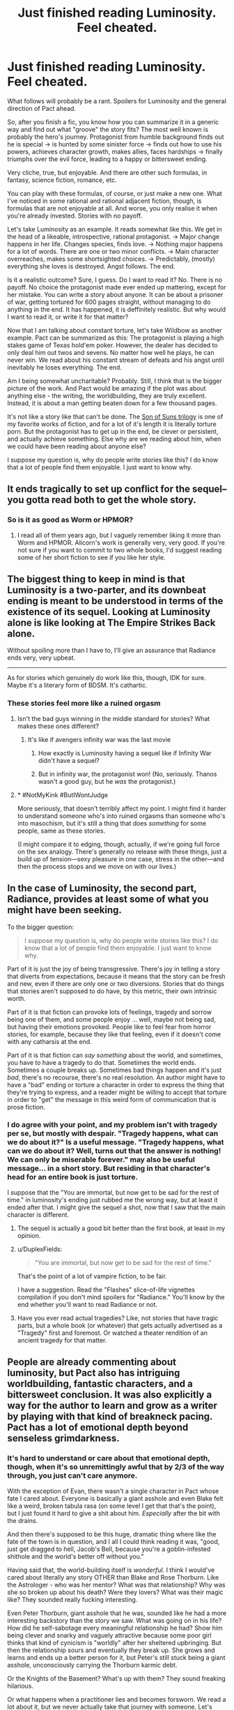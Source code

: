 #+TITLE: Just finished reading Luminosity. Feel cheated.

* Just finished reading Luminosity. Feel cheated.
:PROPERTIES:
:Author: foveros
:Score: 45
:DateUnix: 1564191136.0
:DateShort: 2019-Jul-27
:END:
What follows will probably be a rant. Spoilers for Luminosity and the general direction of Pact ahead.

So, after you finish a fic, you know how you can summarize it in a generic way and find out what "groove" the story fits? The most well known is probably the hero's journey. Protagonist from humble background finds out he is special → is hunted by some sinister force → finds out how to use his powers, achieves character growth, makes allies, faces hardships → finally triumphs over the evil force, leading to a happy or bittersweet ending.

Very cliche, true, but enjoyable. And there are other such formulas, in fantasy, science fiction, romance, etc.

You can play with these formulas, of course, or just make a new one. What I've noticed in some rational and rational adjacent fiction, though, is formulas that are not enjoyable at all. And worse, you only realise it when you're already invested. Stories with no payoff.

Let's take Luminosity as an example. It reads somewhat like this. We get in the head of a likeable, introspective, rational protagonist. → Major change happens in her life. Changes species, finds love. → Nothing major happens for a lot of words. There are one or two minor conflicts. → Main character overreaches, makes some shortsighted choices. → Predictably, (mostly) everything she loves is destroyed. Angst follows. The end.

Is it a realistic outcome? Sure, I guess. Do I want to read it? No. There is no payoff. No choice the protagonist made ever ended up mattering, except for her mistake. You can write a story about anyone. It can be about a prisoner of war, getting tortured for 600 pages straight, without managing to do anything in the end. It has happened, it is deffinitely realistic. But why would I want to read it, or write it for that matter?

Now that I am talking about constant torture, let's take Wildbow as another example. Pact can be summarized as this: The protagonist is playing a high stakes game of Texas hold'em poker. However, the dealer has decided to only deal him out twos and sevens. No matter how well he plays, he can never win. We read about his constant stream of defeats and his angst until inevitably he loses everything. The end.

Am I being somewhat uncharitable? Probably. Still, I think that is the bigger picture of the work. And Pact would be amazing if the plot was about anything else - the writing, the worldbuilding, they are truly excellent. Instead, it is about a man getting beaten down for a few thousand pages.

It's not like a story like that can't be done. The [[https://tvtropes.org/pmwiki/pmwiki.php/FanFic/SonOfSunsTrilogy][Son of Suns trilogy]] is one of my favorite works of fiction, and for a lot of it's length it is literally torture porn. But the protagonist has to get up in the end, be clever or persistent, and actually achieve something. Else why are we reading about him, when we could have been reading about anyone else?

I suppose my question is, why do people write stories like this? I do know that a lot of people find them enjoyable. I just want to know why.


** It ends tragically to set up conflict for the sequel--you gotta read both to get the whole story.
:PROPERTIES:
:Author: CeruleanTresses
:Score: 36
:DateUnix: 1564193894.0
:DateShort: 2019-Jul-27
:END:

*** So is it as good as Worm or HPMOR?
:PROPERTIES:
:Author: you_are_a_miracle
:Score: 1
:DateUnix: 1564332579.0
:DateShort: 2019-Jul-28
:END:

**** I read all of them years ago, but I vaguely remember liking it more than Worm and HPMOR. Alicorn's work is generally very, very good. If you're not sure if you want to commit to two whole books, I'd suggest reading some of her short fiction to see if you like her style.
:PROPERTIES:
:Author: CeruleanTresses
:Score: 3
:DateUnix: 1564332684.0
:DateShort: 2019-Jul-28
:END:


** The biggest thing to keep in mind is that Luminosity is a two-parter, and its downbeat ending is meant to be understood in terms of the existence of its sequel. Looking at Luminosity alone is like looking at The Empire Strikes Back alone.

Without spoiling more than I have to, I'll give an assurance that Radiance ends very, very upbeat.

--------------

As for stories which genuinely do work like this, though, IDK for sure. Maybe it's a literary form of BDSM. It's cathartic.
:PROPERTIES:
:Author: callmesalticidae
:Score: 61
:DateUnix: 1564192080.0
:DateShort: 2019-Jul-27
:END:

*** These stories feel more like a ruined orgasm
:PROPERTIES:
:Author: ThinkPan
:Score: 15
:DateUnix: 1564206928.0
:DateShort: 2019-Jul-27
:END:

**** Isn't the bad guys winning in the middle standard for stories? What makes these ones different?
:PROPERTIES:
:Author: archpawn
:Score: 8
:DateUnix: 1564213522.0
:DateShort: 2019-Jul-27
:END:

***** It's like if avengers infinity war was the last movie
:PROPERTIES:
:Author: ThinkPan
:Score: 7
:DateUnix: 1564225976.0
:DateShort: 2019-Jul-27
:END:

****** How exactly is Luminosity having a sequel like if Infinity War didn't have a sequel?
:PROPERTIES:
:Author: archpawn
:Score: 11
:DateUnix: 1564243426.0
:DateShort: 2019-Jul-27
:END:


****** But in infinity war, the protagonist won! (No, seriously. Thanos wasn't a good guy, but he /was/ the protagonist.)
:PROPERTIES:
:Author: GaBeRockKing
:Score: 5
:DateUnix: 1564254879.0
:DateShort: 2019-Jul-27
:END:


**** * #NotMyKink #ButIWontJudge
  :PROPERTIES:
  :CUSTOM_ID: notmykink-butiwontjudge
  :END:
More seriously, that doesn't terribly affect my point. I might find it harder to understand someone who's into ruined orgasms than someone who's into masochism, but it's still a thing that does /something/ for some people, same as these stories.

(I might compare it to edging, though, actually, if we're going full force on the sex analogy. There's generally no release with these things, just a build up of tension---sexy pleasure in one case, stress in the other---and then the process stops and we move on with our lives.)
:PROPERTIES:
:Author: callmesalticidae
:Score: 9
:DateUnix: 1564207189.0
:DateShort: 2019-Jul-27
:END:


** In the case of Luminosity, the second part, Radiance, provides at least some of what you might have been seeking.

To the bigger question:

#+begin_quote
  I suppose my question is, why do people write stories like this? I do know that a lot of people find them enjoyable. I just want to know why.
#+end_quote

Part of it is just the joy of being transgressive. There's joy in telling a story that diverts from expectations, because it means that the story can be fresh and new, even if there are only one or two diversions. Stories that do things that stories aren't supposed to do have, by this metric, their own intrinsic worth.

Part of it is that fiction can provoke lots of feelings, tragedy and sorrow being one of them, and some people enjoy ... well, maybe not being sad, but having their emotions provoked. People like to feel fear from horror stories, for example, because they like that feeling, even if it doesn't come with any catharsis at the end.

Part of it is that fiction can /say something/ about the world, and sometimes, you have to have a tragedy to do that. Sometimes the world ends. Sometimes a couple breaks up. Sometimes bad things happen and it's just /bad/, there's no recourse, there's no real resolution. An author might have to have a "bad" ending or torture a character in order to express the thing that they're trying to express, and a reader might be willing to accept that torture in order to "get" the message in this weird form of communication that is prose fiction.
:PROPERTIES:
:Author: alexanderwales
:Score: 41
:DateUnix: 1564191702.0
:DateShort: 2019-Jul-27
:END:

*** I do agree with your point, and my problem isn't with tragedy per se, but mostly with despair. "Tragedy happens, what can we do about it?" Is a useful message. "Tragedy happens, what can we do about it? Well, turns out that the answer is nothing! We can only be miserable forever." may also be useful message... in a short story. But residing in that character's head for an entire book is just torture.

I suppose that the "You are immortal, but now get to be sad for the rest of time." in luminosity's ending just rubbed me the wrong way, but at least it ended after that. I might give the sequel a shot, now that I saw that the main character is different.
:PROPERTIES:
:Author: foveros
:Score: 10
:DateUnix: 1564194529.0
:DateShort: 2019-Jul-27
:END:

**** The sequel is actually a good bit better than the first book, at least in my opinion.
:PROPERTIES:
:Author: MayMaybeMaybeline
:Score: 17
:DateUnix: 1564199897.0
:DateShort: 2019-Jul-27
:END:


**** u/DuplexFields:
#+begin_quote
  "You are immortal, but now get to be sad for the rest of time."
#+end_quote

That's the point of a lot of vampire fiction, to be fair.

I have a suggestion. Read the "Flashes" slice-of-life vignettes compilation if you don't mind spoilers for "Radiance." You'll know by the end whether you'll want to read Radiance or not.
:PROPERTIES:
:Author: DuplexFields
:Score: 4
:DateUnix: 1564246653.0
:DateShort: 2019-Jul-27
:END:


**** Have you ever read actual tragedies? Like, not stories that have tragic parts, but a whole book (or whatever) that gets actually advertised as a "Tragedy" first and foremost. Or watched a theater rendition of an ancient tragedy for that matter.
:PROPERTIES:
:Author: Bowbreaker
:Score: 2
:DateUnix: 1564245580.0
:DateShort: 2019-Jul-27
:END:


** People are already commenting about luminosity, but Pact also has intriguing worldbuilding, fantastic characters, and a bittersweet conclusion. It was also explicitly a way for the author to learn and grow as a writer by playing with that kind of breakneck pacing. Pact has a lot of emotional depth beyond senseless grimdarkness.
:PROPERTIES:
:Author: absolute-black
:Score: 26
:DateUnix: 1564197737.0
:DateShort: 2019-Jul-27
:END:

*** It's hard to understand or care about that emotional depth, though, when it's so unremittingly awful that by 2/3 of the way through, you just can't care anymore.

With the exception of Evan, there wasn't a single character in Pact whose fate I cared about. Everyone is basically a giant asshole and even Blake felt like a weird, broken tabula rasa (on some level I get that that's the point), but I just found it hard to give a shit about him. /Especially/ after the bit with the drains.

And then there's supposed to be this huge, dramatic thing where like the fate of the town is in question, and I all I could think reading it was, "good, just get dragged to hell, Jacob's Bell, because you're a goblin-infested shithole and the world's better off without you."

Having said that, the world-building itself is /wonderful/. I think I would've cared about literally any story OTHER than Blake and Rose Thorburn. Like the Astrologer - who was her mentor? What was that relationship? Why was she so broken up about his death? Were they lovers? What was their magic like? They sounded really fucking interesting.

Even Peter Thorburn, giant asshole that he was, sounded like he had a more interesting backstory than the story we saw. What was going on in his life? How did he self-sabotage every meaningful relationship he had? Show him being clever and snarky and vaguely attractive because some poor girl thinks that kind of cynicism is "worldly" after her sheltered upbringing. But then the relationship sours and eventually they break up. She grows and learns and ends up a better person for it, but Peter's still stuck being a giant asshole, unconsciously carrying the Thorburn karmic debt.

Or the Knights of the Basement? What's up with them? They sound freaking hilarious.

Or what happens when a practitioner lies and becomes forsworn. We read a lot about it, but we never actually take that journey with someone. Let's read about a person we like who finds out the supernatural is real, does the ritual to become a practitioner, and then gets put in a situation where s/he has to lie or sacrifice something infinitely valuable to them. Then we follow as their life crumbles due to the lie. Somehow they make some huge sacrifice that earns redemption and some small measure of power returning to them, but the lie they originally told gets revealed anyway.

Or, or, or...
:PROPERTIES:
:Author: sfinebyme
:Score: 13
:DateUnix: 1564255413.0
:DateShort: 2019-Jul-27
:END:

**** I'm reading the Pact now and see what you're talking about, but why would you hate on Blake UNTIL roughly the Execution part? If anything, I thought he looked good, not holding grudges, not following his monster instincts and sticking by helping his friends?

He does become an asshole closer to the Execution part... I'm only hoping that's what the author meant because he's now simply looking for excuses to do some killing and I don't like if that had still been meant to be "sort of good". And the whole plot has degraded into endless pointless Mortal Kombat.
:PROPERTIES:
:Author: himself_v
:Score: 1
:DateUnix: 1567323837.0
:DateShort: 2019-Sep-01
:END:


** i mean pact isnt about /winning/ we find out fairly early on that Blake is basically doomed to lose, and the end he manages to claw out still gets him his friends and his freedom. So even if he doesnt manage to get the Golden End(tm) its still a /Good End/. not to mention how along the way he definitely fucks some shit up.
:PROPERTIES:
:Author: N0xS4v4g3
:Score: 6
:DateUnix: 1564250542.0
:DateShort: 2019-Jul-27
:END:

*** This should probably be spoiler tagged.
:PROPERTIES:
:Author: thrawnca
:Score: 1
:DateUnix: 1565047209.0
:DateShort: 2019-Aug-06
:END:

**** idk how to do that so i cw'd instead and if thats not good enough ill delete
:PROPERTIES:
:Author: N0xS4v4g3
:Score: 1
:DateUnix: 1565048482.0
:DateShort: 2019-Aug-06
:END:

***** Spoiler tags look like >!this spoiler text here!<
:PROPERTIES:
:Author: thrawnca
:Score: 2
:DateUnix: 1565049237.0
:DateShort: 2019-Aug-06
:END:


** Maybe the reader cares more about the world in general than about the protagonist in particular.

See also the many alternate-history stories that have no protagonists at all (Flint and Turtledove notwithstanding). There's a scale from "literally nothing but dialog and you have to guess from context what the world looks like" to "the world is an afterthought that exists only as a background for the plot" to "the plot is just a fig leaf to allow the author to show off his worldbuilding skills" to [[https://www.cia.gov/library/publications/the-world-factbook/]["literally just a description of the author's world"]].
:PROPERTIES:
:Author: ToaKraka
:Score: 12
:DateUnix: 1564192212.0
:DateShort: 2019-Jul-27
:END:

*** I like writing stories, but my dream is absolutely to just write detailed worldbooks until the heat death of the universe.
:PROPERTIES:
:Author: callmesalticidae
:Score: 5
:DateUnix: 1564207322.0
:DateShort: 2019-Jul-27
:END:


** To put more succinctly what others have already mentioned: Luminosity is effectively half a story, with Radiance being the second half. It doesn't have a happy ending because you haven't reached the ending yet.^{*}

*Really, you're slap-bang in the middle of the "Darkest hour" story beat.
:PROPERTIES:
:Author: Flashbunny
:Score: 6
:DateUnix: 1564225671.0
:DateShort: 2019-Jul-27
:END:

*** I got halfway through Radiance and felt like I was just forcing myself. The lack of actual good stuff happening just made me fed up.
:PROPERTIES:
:Author: Johnkabs
:Score: 1
:DateUnix: 1564244253.0
:DateShort: 2019-Jul-27
:END:


** I completely agree. Much of my enjoyment of rational or rational-adjacent fictions I choose to read comes from the rational part having intellectual payoffs that less rational fictions rarely do in an elaborate manner . There may be some awesome torture porn rational fic out there where there is a excellent happy ending, but I will not be the one to tell you about it. Unless there are small victories, small payoffs, reading the stories you describe is pure boredom.

Most of the tragedies I've enjoyed are shorter stories or not fiction, because I never expect a happy payoff in a short story, and history has the benefit of probably being true.

For me, a generalized "good" ending give a vague sense of hope and expansion, like there are infinite possibilities that could happen in their futures. A tragic ending usually feels like the exact opposite, and has the bad effect of retroactively making the entire story pointless (from a certain perspective).

A positive ending that doesn't feel like a cop out or a deus ex machina is hard. A positive ending that feels like the characters earned it is hard.A positive ending where even though you expect it, it still felt at times like they might not have made it, is hard. A negative ending is easy. Shit happens. Shit happens all the time. It's always going to be easy to make a bad outcome realistic.

As for why people would write stories like this, it's because humans in general focus on the negative way more than the positive. And when people write, their stories often reflect some aspect of life. So it's not surprising sad stories get written when the author tries to ground the story to reality in some way.
:PROPERTIES:
:Author: pldl
:Score: 9
:DateUnix: 1564201803.0
:DateShort: 2019-Jul-27
:END:


** u/serge_cell:
#+begin_quote
  No matter how well he plays, he can never win.

  it is about a man getting beaten down for a few thousand pages.
#+end_quote

It's about different meaning of winning. In rational world you can not have absolute win, like become immortal supreme god of the universe. You can only optimize, get maximum number of points. You will die anyway but that doesn't mean you have to stop playing the game, the scores still count. The worse the odds the higher the scores. Both Pact and Worm protagonists scored pretty well.
:PROPERTIES:
:Author: serge_cell
:Score: 10
:DateUnix: 1564211298.0
:DateShort: 2019-Jul-27
:END:

*** Yeah, I haven't read Pact so maybe it's different but Worm had this done well. It's a shounen where you're waiting for the protagonist to power up and she just excruciatingly doesn't. Well, she does, but not quite in a "BANKAI!" way. It never feels like she's a big deal. There are always gods and titans fighting with tsunamis in the background of this normal girl relying on bugs to maybe save a few of her friends.

It changes so slowly that you don't notice by the time they're gathering half the city's superhuman force to apprehend her.
:PROPERTIES:
:Author: himself_v
:Score: 20
:DateUnix: 1564225071.0
:DateShort: 2019-Jul-27
:END:


** I predict you will be fully happy with the ending to the sequel, Radiance. To me though, it swung things a bit too far the other way; Luminosity's ending made me feel desolate sadness and loss, but Radiance made me feel a bit cheated of any sense of loss at all; it's basically a "too perfect" happy ending that didn't feel fully earned.

All stories have to choose to fall somewhere on the continuum of sad to happy endings. Dystopic novels like 1984 tend to have downer endings to drive their point home, and I think that makes sense because it fits the narrative theme of the story, but for me the best endings are never at one end or the other. A happy ending needs a note of loss or worry about the future, and a sad ending needs a note of hope.
:PROPERTIES:
:Author: DaystarEld
:Score: 9
:DateUnix: 1564216620.0
:DateShort: 2019-Jul-27
:END:

*** Uhh Radiance ends with Edward no longer loving Elspeth and Elspeth no longer loving Bella, if I recall correctly the final words of the story are Elspeth being like “Yeah I don't really love my mom anymore, but I'm reasonably certain that I'm happy”... there's a good dose of bitter to go along with the sweet

I do think the good guys had an unrealistic amount of help given their end goals, but the plot wrapping up too tidily isn't the same as being too happy an ending.
:PROPERTIES:
:Author: 75thTrombone
:Score: 3
:DateUnix: 1564255933.0
:DateShort: 2019-Jul-28
:END:

**** I think the main issue with Radiance is that everything goes just too smoothly at the end. There's a rule I read somewhere that when writing a story in which the heroes lay down a plan, either they don't say it out loud and the reader only finds out as they execute it, or they do and then the plan has to fail and be amended at the last minute. Radiance doesn't do either - the final battle has the heroes making a plan, saying it out loud, /and then said plan works like a charm/. Which makes a lot of the ending feel rather unnecessary.
:PROPERTIES:
:Author: SimoneNonvelodico
:Score: 1
:DateUnix: 1564611346.0
:DateShort: 2019-Aug-01
:END:


**** [deleted]
:PROPERTIES:
:Score: 1
:DateUnix: 1564258061.0
:DateShort: 2019-Jul-28
:END:

***** I did read the flashes, but it's been a very long time. I remember seeing glimpses of a friendly working relationship among the three, but nothing close to familial love in the directions that were severed. I could have forgotten something, though.
:PROPERTIES:
:Author: 75thTrombone
:Score: 2
:DateUnix: 1564258566.0
:DateShort: 2019-Jul-28
:END:

****** Edward chose to have his fatherly love artificially recreated using Chelsea's power. Marcus could see that it wasn't exactly the same as before, but it was the best they could do.
:PROPERTIES:
:Author: thrawnca
:Score: 2
:DateUnix: 1565047551.0
:DateShort: 2019-Aug-06
:END:


*** I accidentally read Flashes first, a series of vignettes that occur throughout the entire series, and it had spoilers for lots of things I didn't know were spoilers at the time. Whoops! But having read it and knowing the end from the start helped me get through the angst and tragedy of 90% of the prime stories.
:PROPERTIES:
:Author: DuplexFields
:Score: 2
:DateUnix: 1564246066.0
:DateShort: 2019-Jul-27
:END:


** If you want a break from all the angst, grinder and general wallowing in despair, I highly recommend There is no Epic Loot here Only Puns. It is literally my favourite story ever including published works. Not exaggerating. The amount of happiness each chapter makes me feel is unparalleled. Only thing that really comes close in feel good factor is either Good Omens or Discworld. It also doesn't sacrifice any plot tension.
:PROPERTIES:
:Author: Johnkabs
:Score: 3
:DateUnix: 1564244003.0
:DateShort: 2019-Jul-27
:END:


** Eventually I just found Pact funny. I think I stopped taking it seriously when Blake's new traumas started invalidating his earlier traumas.
:PROPERTIES:
:Author: FeepingCreature
:Score: 4
:DateUnix: 1564212299.0
:DateShort: 2019-Jul-27
:END:


** I agree, I didn't like the ending of Luminosity, but not just for that reason. One additional problem with it is that it's also not a logical consequence of the minor mistakes of the protagonist, but also quite a Diabolus ex Machina. It's been a while since I read it, but if I remember correctly, the reason everything went to hell was some kind one in a billion coincidence. (Some specific and already plot-relevant person turned out to be Bella's singer?) Like, what am I supposed to learn from that? You can't protect from colossal misfortune. Sure, it could happen, but a Diabolus ex Machina is even less satisfying as an ending than a Deus ex Machina. And the reason, I think, you pointed out well: it doesn't feel like there is payoff.
:PROPERTIES:
:Author: loonyphoenix
:Score: 2
:DateUnix: 1564244664.0
:DateShort: 2019-Jul-27
:END:

*** > (Some specific and already plot-relevant person turned out to be Bella's singer?)

No, that wasn't it. You're thinking of an early event in the sequel. The reason everything fell apart in Luminosity was because Bella awakened the whole wolf tribe, which then proceeded to do what the wolves do, namely kill trespassing vampires, and as soon as word of this got out, other vampires came over and hammered them. Quite logical, really.
:PROPERTIES:
:Author: thrawnca
:Score: 2
:DateUnix: 1565047397.0
:DateShort: 2019-Aug-06
:END:


** Pact is good, actually. Watching someone fight the establishment is fun and worthwhile regardless of the ending. And it's a breath of fresh air to have a protagonist that doesn't win simply because they have the “mandate of heaven” or “chosen one” backstory from day 1.
:PROPERTIES:
:Author: earnestadmission
:Score: 2
:DateUnix: 1564254202.0
:DateShort: 2019-Jul-27
:END:


** I felt similar afterwards, but one thing that I came to enjoy overtime was how it stands as a counter to a lot of rationalist fic. A lot of the heroes on rat fic get away with things just because they've thought about them a lot. This ending shows that just because you're trying to be clever doesn't mean you'll get handed a favourable outcome.
:PROPERTIES:
:Author: Diggsi
:Score: 2
:DateUnix: 1564267108.0
:DateShort: 2019-Jul-28
:END:


** You want to read it because it's different and ensures that there is tension in other works you read because you can't be sure it's not that kind of book.

I'm also more surprised that people here are this shocked that other people like to consume different media.

It's like superhero fans who never want anyone to die.
:PROPERTIES:
:Author: RMcD94
:Score: 2
:DateUnix: 1564240077.0
:DateShort: 2019-Jul-27
:END:


** I dunno if you are on the right subforum for dunking on tragedies. Like, our whole deal is that we want the simulationism to be gud, yeah? Like, nothing in the tags off on the right side are like 'the ending must be happy, yo'.
:PROPERTIES:
:Author: WalterTFD
:Score: 2
:DateUnix: 1564244138.0
:DateShort: 2019-Jul-27
:END:


** Re Pact: we must imagine Blake happy. And at the end he was, having rolled that boulder all the way up the hill.

It's my favourite of wb's works, but I'm never going to reread it, for much the same reason I won't reread /The Road./
:PROPERTIES:
:Author: ivory12
:Score: 1
:DateUnix: 1564518926.0
:DateShort: 2019-Jul-31
:END:


** I agree with most of the others, it's a weird complaint because the story has a sequel. I still felt it was /a bit/ frustrating because it moves the PoV from Bella to her daughter, while I found the former a more interesting character, but it certainly wraps up every single thread that is left hanging at the end of the first part.
:PROPERTIES:
:Author: SimoneNonvelodico
:Score: 1
:DateUnix: 1564611158.0
:DateShort: 2019-Aug-01
:END:


** Heh. Finishing Worm I promised myself to never touch Wildbow's fiction ever again. It's actually economy in general, not just a Ratfic case: Authors can experiment to expand and deepen their skill all they like, but it's readers who spend time (and money if it's sold) expecting to gain something out of it. I just happen to be a customer who want my hero to triumph by the end of the story. If providers don't provide what customers want, then don't expect a repeat purchase.

EDIT: (I almost decided to not post edit, it's low impact given this comment current vote count)

It seems I don't define triumph the same way you do. A hero ends up saving the whole other people from the worst is never enough for me. I want the hero crush his/her/their opposition and live more powerful/influential/richer in the end. A suitable reward for a job well done. Or did you not read the Thread? OP require pay-off for hundreds (or thousands) of pages of beatings.

Worm gives Taylor a start over. That's it. After all her suffering. The same thing her father get without torture she's treated to. That's not triumph for me. That's just, "Oh, my hard work manage to keep me at the same place I begin with." Her sacrifice pretty much worth a whole lot of nothing. No ability that can help her lives her new life easier. No comrade to call upon for help or just emotional support. No enemy which their suffering she can enjoy. Nothing. An exact no-reward situation the OP is complaining about. If you think that end is better than pre-bullied Taylor, good for you. I keep my opinion it doesn't worth the hassle.

This is taking things out of proportion, but frankly, I'm tired speaking about this one fiction. On one side, I'm grateful for this subreddit subscribers who first tried to make sense before countering my argument. They are why I'm here, to present a view so that it get torn apart, if it could be torn apart. After all, I don't form opinion if I didn't see the truth in it. But on the other side, every time I present opinion about Worm, a whole lot of people just disregard it and go on praising teh fic. I start to think the majority of fandom cannot take shit about it. Their love for the work is blind. Of the three replies this comment get (yep, three is not a good number, somebody might have opportunity to get bigger number in the future), only the most recent one offer a good counter (thanks [[/u/dinoseen][u/dinoseen]]. Your opinion is not new to me, it can't convince me to change my opinion just yet, but the way you assign importance to things is good stuff). I hope it gets most upvote. It would be very disappointing otherwise.
:PROPERTIES:
:Author: sambelulek
:Score: 1
:DateUnix: 1564210140.0
:DateShort: 2019-Jul-27
:END:

*** There is a big triumph at the end of Worm. Sure, it also comes with a big price tag for the protagonist. That is also the case in Lord of the Rings.
:PROPERTIES:
:Author: qznc
:Score: 16
:DateUnix: 1564213914.0
:DateShort: 2019-Jul-27
:END:

**** /Finally, everyone was working together./
:PROPERTIES:
:Author: Trustworth
:Score: 11
:DateUnix: 1564248332.0
:DateShort: 2019-Jul-27
:END:


*** You should try Twig, if that is the main thing you want. It's actually my favorite Wildbow story.
:PROPERTIES:
:Author: DaystarEld
:Score: 7
:DateUnix: 1564216473.0
:DateShort: 2019-Jul-27
:END:

**** Twig also has the best character writing in my opinion. Obviously an author improves over time, but it's even better than what little I've read of Ward. The worldbuilding is easily more interesting than Worm, too, practically neck and neck with Pact IMO.
:PROPERTIES:
:Author: dinoseen
:Score: 7
:DateUnix: 1564240114.0
:DateShort: 2019-Jul-27
:END:

***** Agreed.
:PROPERTIES:
:Author: DaystarEld
:Score: 3
:DateUnix: 1564243650.0
:DateShort: 2019-Jul-27
:END:


*** Spoilers for worm

I felt like Worm arguably ended on a triumph. Literally saving all of humanity is a pretty big win. We get an awesome final fight scene. She doesn't even stay brain damaged, she just doesn't get to keep her powers. Sure, it'd arguably be better to have them, but that's not absolute and given everything that happens it's not such a big deal really.
:PROPERTIES:
:Author: dinoseen
:Score: 5
:DateUnix: 1564240015.0
:DateShort: 2019-Jul-27
:END:


*** u/thrawnca:
#+begin_quote
  I want the hero crush his/her/their opposition and live more powerful/influential/richer in the end. A suitable reward for a job well done.
#+end_quote

I think that something of that nature is planned eventually for With This Ring, but it could take another 20 years to finish.
:PROPERTIES:
:Author: thrawnca
:Score: 3
:DateUnix: 1565049048.0
:DateShort: 2019-Aug-06
:END:
